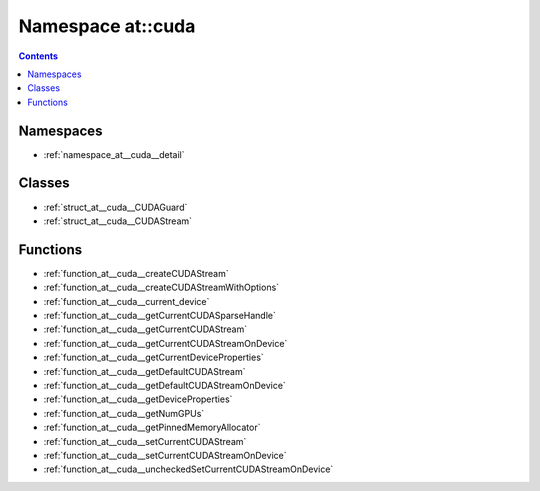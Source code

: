 
.. _namespace_at__cuda:

Namespace at::cuda
==================


.. contents:: Contents
   :local:
   :backlinks: none





Namespaces
----------


- :ref:`namespace_at__cuda__detail`


Classes
-------


- :ref:`struct_at__cuda__CUDAGuard`

- :ref:`struct_at__cuda__CUDAStream`


Functions
---------


- :ref:`function_at__cuda__createCUDAStream`

- :ref:`function_at__cuda__createCUDAStreamWithOptions`

- :ref:`function_at__cuda__current_device`

- :ref:`function_at__cuda__getCurrentCUDASparseHandle`

- :ref:`function_at__cuda__getCurrentCUDAStream`

- :ref:`function_at__cuda__getCurrentCUDAStreamOnDevice`

- :ref:`function_at__cuda__getCurrentDeviceProperties`

- :ref:`function_at__cuda__getDefaultCUDAStream`

- :ref:`function_at__cuda__getDefaultCUDAStreamOnDevice`

- :ref:`function_at__cuda__getDeviceProperties`

- :ref:`function_at__cuda__getNumGPUs`

- :ref:`function_at__cuda__getPinnedMemoryAllocator`

- :ref:`function_at__cuda__setCurrentCUDAStream`

- :ref:`function_at__cuda__setCurrentCUDAStreamOnDevice`

- :ref:`function_at__cuda__uncheckedSetCurrentCUDAStreamOnDevice`
